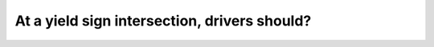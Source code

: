 .. raw:: html

   <div class="question-page">
   <div class="test-name">Canada BC Driver's License Knowledge Test Test Bank (2024)</div>

.. meta::
   :description: At a yield sign intersection, drivers should?
   :keywords: Vancouver driver's license test, BC driver's license test yield sign, driving rules, traffic safety

.. raw:: html

   <div class="question-card">


At a yield sign intersection, drivers should?
==========================================================================================

.. raw:: html

   <hr>

.. image:: /../../../images/driver_test/ca/bc/60.png
   :width: 70%
   :alt: Image for the question
   :class: question-image
   :align: center



.. raw:: html

   <div id="q60" class="quiz">
       <div class="option" id="q60-A" onclick="selectOption('q60', 'A', false)">
           A. Bring the vehicle to a complete stop
       </div>
       <div class="option" id="q60-B" onclick="selectOption('q60', 'B', false)">
           B. Yield to crossing vehicles
       </div>
       <div class="option" id="q60-C" onclick="selectOption('q60', 'C', true)">
           C. Yield to all vehicles, including bicycles and pedestrians
       </div>
       <div class="option" id="q60-D" onclick="selectOption('q60', 'D', false)">
           D. Yield to pedestrians crossing the road
       </div>
       <p id="q60-result" class="result"></p>
   </div>

   <hr>

.. dropdown:: ►|explanation|

   A yield sign means drivers must yield to all vehicles and pedestrians, whether crossing or traveling along the road.

.. raw:: html

   <div class="nav-buttons">
       <a href="q59.html" class="button">|prev_question|</a>
       <span class="page-indicator">60 / 200</span>
       <a href="q61.html" class="button">|next_question|</a>
   </div>
   </div>

   </div>
